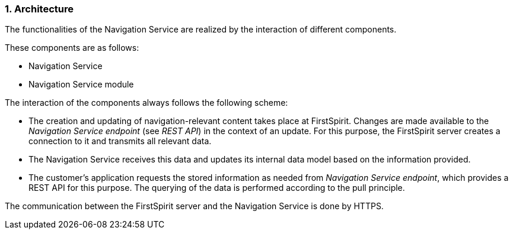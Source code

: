 // *********** Configuration *********** //
:lang: en
:toclevels: 4
:toc-placement: right
:icons: font
:sectanchors:
:experimental:
:sectnums:
:source-highlighter: coderay
:toc-title: Table of Contents
:caution-caption: Caution
:important-caption: Important
:note-caption: Note
:tip-caption: Tip
:warning-caption: Warning
:appendix-caption: Appendix
:example-caption: Example
:figure-caption: Figure
:table-caption: Table

// *********** Terms *********** //
:nav: Navigation Service
:navs: Navigation Service endpoint
:navm: Navigation Service module
:servicename: Navigation Client Service
:fsmname: navigation-service
:espirit: e-Spirit AG
:fs: FirstSpirit
:server: FirstSpirit server
:sa: SiteArchitect
:sm: ServerManager
:p_settings: Project settings
:pak: project component
:caas: Content as a Service

// *********** Buttons *********** //
:install: btn:[Install]
:open: btn:[Open]
:config: btn:[Configure]
:add: btn:[Add]
:ok: btn:[OK]

[[architecture]]
=== Architecture
The functionalities of the {nav} are realized by the interaction of different components.

These components are as follows:

* {nav}
* {navm}

The interaction of the components always follows the following scheme:

* The creation and updating of navigation-relevant content takes place at {fs}.
Changes are made available to the _{navs}_ (see _REST API_) in the context of an update.
For this purpose, the {server} creates a connection to it and transmits all relevant data.
* The {nav} receives this data and updates its internal data model based on the information provided.
* The customer's application requests the stored information as needed from _{navs}_, which provides a REST API for this purpose.
The querying of the data is performed according to the pull principle.

The communication between the {server} and the {nav} is done by HTTPS.